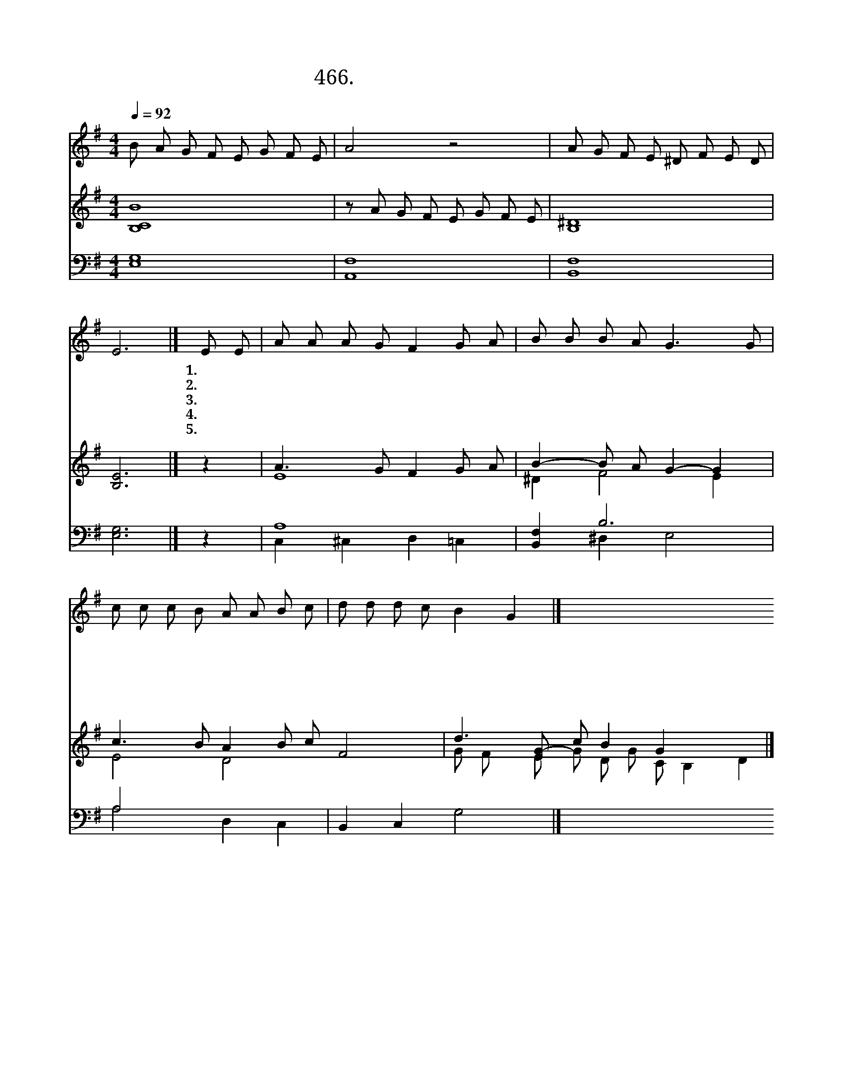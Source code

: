 X:466
T:466.죽기까지 사랑하신 주
Z:J. Weber
Z:NWC보물창고(cafe.daum.net/nwc1)
%%score 1 ( 2 3 ) ( 4 5 )
L:1/8
Q:1/4=92
M:4/4
I:linebreak $
K:G
V:1 treble
V:2 treble
V:3 treble 
V:4 bass
L:1/4
V:5 bass 
L:1/4
V:1
 B A G F E G F E | A4 z4 | A G F E ^D F E D | E6 |] E E | A A A G F2 G A | B B B A G3 G | %7
w: ||||1.내 가|너 희 들 에 게 새 계|명 을 주 노 니 나|
w: ||||2.네 가|나 를 따 르 면 나 의|친 구 되 리 니 나|
w: 죽 기 까 지 사 랑 하 신|주|그 보 다 더 큰 사 랑 없|네|3.주 님|먼 저 우 리 를 진 정|사 랑 하 셨 네 나|
w: ||||4.네 가|사 랑 함 으 로 나 의|계 명 지 키 라 나|
w: ||||5.너 희|행 함 인 하 여 제 자|됨 을 알 리 라 나|
 c c c B A A B c | d d d c B2 G2 |] %9
w: 너 희 들 을 사 랑 하 듯|서 로 사 랑 하 라|
w: 너 희 들 을 사 랑 하 듯|서 로 사 랑 하 라|
w: 너 희 들 을 사 랑 하 듯|서 로 사 랑 하 라|
w: 너 희 들 을 사 랑 하 듯|서 로 사 랑 하 라|
w: 너 희 들 을 사 랑 하 듯|서 로 사 랑 하 라|
V:2
 [B,BC]8 | z A G F E G F E | [B,^D]8 | [B,E]6 |] z2 | A3 G F2 G A | B2- B A G2- G2 | %7
 c3 B A2 B c x4 | d3 [EG]- c B2 G2 x3 |] %9
V:3
 x8 | x8 | x8 | x6 |] x2 | E8 | ^D2 F4 E2 | E4 D4 F4 | G F x E G D G C B,2 D2 |] %9
V:4
 [E,G,]4 | [A,,F,]4 | [B,,F,]4 | [E,G,]3 |] z | A,4 | [B,,F,] B,3 | A,2 x2 | B,, C, G,2 |] %9
V:5
 x4 | x4 | x4 | x3 |] x | C, ^C, D, =C, | x ^D, E,2 | A,2 D, C, | x4 |] %9
